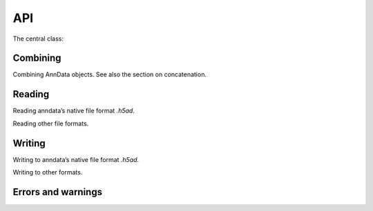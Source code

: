 API
===

.. module:: anndata

The central class:

.. autosummary::
   :toctree: .

   AnnData

Combining
---------

Combining AnnData objects. See also the section on concatenation.

.. autosummary::
   :toctree: .

   concat

Reading
-------

Reading anndata’s native file format `.h5ad`.

.. autosummary::
   :toctree: .

   read_h5ad

Reading other file formats.

.. autosummary::
   :toctree: .

   read_csv
   read_excel
   read_hdf
   read_loom
   read_mtx
   read_text
   read_umi_tools
   read_zarr


Writing
-------

Writing to anndata’s native file format `.h5ad`.

.. autosummary::
   :toctree: .

   AnnData.write

Writing to other formats.

.. autosummary::
   :toctree: .

   AnnData.write_csvs
   AnnData.write_loom
   AnnData.write_zarr


Errors and warnings
-------------------

.. autosummary::
   :toctree: .

   ImplicitModificationWarning
